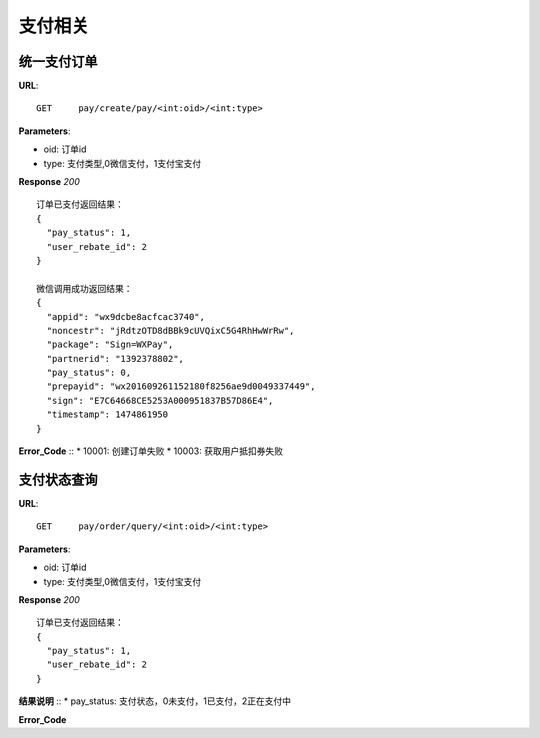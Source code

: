 .. _pay:

支付相关
=========

统一支付订单
~~~~~~~~~~~~~~~~~~~~~~~
**URL**::

    GET     pay/create/pay/<int:oid>/<int:type>

**Parameters**:

* oid: 订单id
* type: 支付类型,0微信支付，1支付宝支付


**Response** `200` ::

    订单已支付返回结果：
    {
      "pay_status": 1,
      "user_rebate_id": 2
    }

    微信调用成功返回结果：
    {
      "appid": "wx9dcbe8acfcac3740",
      "noncestr": "jRdtzOTD8dBBk9cUVQixC5G4RhHwWrRw",
      "package": "Sign=WXPay",
      "partnerid": "1392378802",
      "pay_status": 0,
      "prepayid": "wx201609261152180f8256ae9d0049337449",
      "sign": "E7C64668CE5253A000951837B57D86E4",
      "timestamp": 1474861950
    }
**Error_Code** ::
* 10001: 创建订单失败
* 10003: 获取用户抵扣券失败



支付状态查询
~~~~~~~~~~~~~~~~~~~~~~~
**URL**::

    GET     pay/order/query/<int:oid>/<int:type>

**Parameters**:

* oid: 订单id
* type: 支付类型,0微信支付，1支付宝支付


**Response** `200` ::

    订单已支付返回结果：
    {
      "pay_status": 1,
      "user_rebate_id": 2
    }
**结果说明** ::
* pay_status: 支付状态，0未支付，1已支付，2正在支付中

**Error_Code** ::



